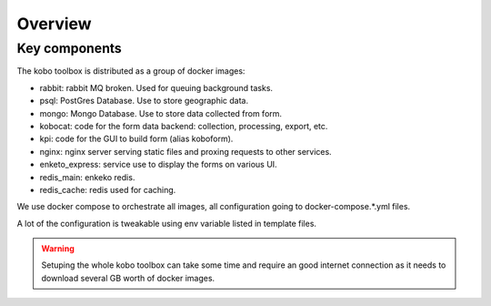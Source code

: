 Overview
--------------------------

Key components
==============

The kobo toolbox is distributed as a group of docker images:

- rabbit: rabbit MQ broken. Used for queuing background tasks.
- psql: PostGres Database. Use to store geographic data.
- mongo: Mongo Database. Use to store data collected from form.
- kobocat: code for the form data backend: collection, processing, export, etc.
- kpi: code for the GUI to build form (alias koboform).
- nginx: nginx server serving static files and proxing requests to other services.
- enketo_express: service use to display the forms on various UI.
- redis_main: enkeko redis.
- redis_cache: redis used for caching.

We use docker compose to orchestrate all images, all configuration going to docker-compose.*.yml files.

A lot of the configuration is tweakable using env variable listed in template files.

.. warning::
   Setuping the whole kobo toolbox can take some time and require an good internet connection as
   it needs to download several GB worth of docker images.